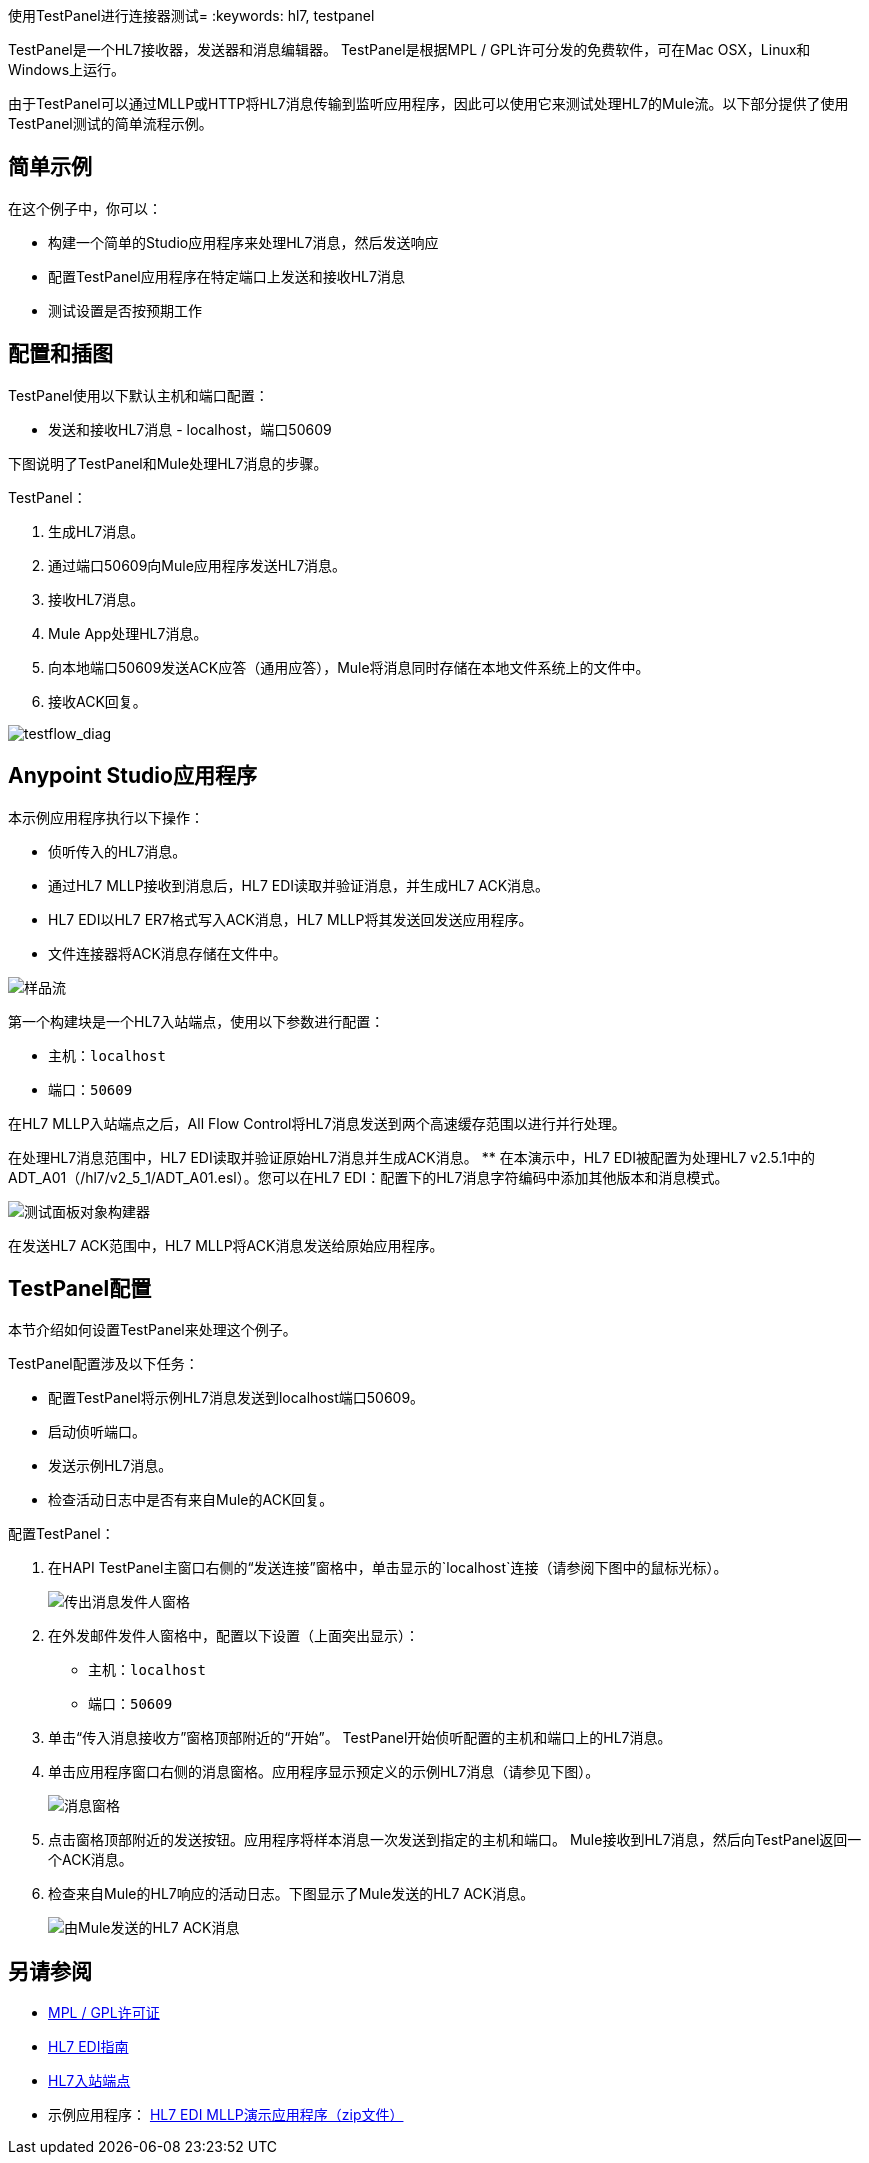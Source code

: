 使用TestPanel进行连接器测试= 
:keywords: hl7, testpanel

TestPanel是一个HL7接收器，发送器和消息编辑器。 TestPanel是根据MPL / GPL许可分发的免费软件，可在Mac OSX，Linux和Windows上运行。

由于TestPanel可以通过MLLP或HTTP将HL7消息传输到监听应用程序，因此可以使用它来测试处理HL7的Mule流。以下部分提供了使用TestPanel测试的简单流程示例。


== 简单示例

在这个例子中，你可以：

* 构建一个简单的Studio应用程序来处理HL7消息，然后发送响应
* 配置TestPanel应用程序在特定端口上发送和接收HL7消息
* 测试设置是否按预期工作

== 配置和插图

TestPanel使用以下默认主机和端口配置：

* 发送和接收HL7消息 -  localhost，端口50609

下图说明了TestPanel和Mule处理HL7消息的步骤。

TestPanel：

. 生成HL7消息。
. 通过端口50609向Mule应用程序发送HL7消息。
. 接收HL7消息。
.  Mule App处理HL7消息。
. 向本地端口50609发送ACK应答（通用应答），Mule将消息同时存储在本地文件系统上的文件中。
. 接收ACK回复。

image:testflow_diag.png[testflow_diag]

==  Anypoint Studio应用程序

本示例应用程序执行以下操作：

* 侦听传入的HL7消息。
* 通过HL7 MLLP接收到消息后，HL7 EDI读取并验证消息，并生成HL7 ACK消息。
*  HL7 EDI以HL7 ER7格式写入ACK消息，HL7 MLLP将其发送回发送应用程序。
* 文件连接器将ACK消息存储在文件中。

image:sampleflow.png[样品流]

第一个构建块是一个HL7入站端点，使用以下参数进行配置：

* 主机：`localhost`
* 端口：`50609`

在HL7 MLLP入站端点之后，All Flow Control将HL7消息发送到两个高速缓存范围以进行并行处理。

在处理HL7消息范围中，HL7 EDI读取并验证原始HL7消息并生成ACK消息。
** 在本演示中，HL7 EDI被配置为处理HL7 v2.5.1中的ADT_A01（/hl7/v2_5_1/ADT_A01.esl）。您可以在HL7 EDI：配置下的HL7消息字符编码中添加其他版本和消息模式。

image:testpanel-obj-builder.png[测试面板对象构建器]

在发送HL7 ACK范围中，HL7 MLLP将ACK消息发送给原始应用程序。

==   TestPanel配置

本节介绍如何设置TestPanel来处理这个例子。

TestPanel配置涉及以下任务：

* 配置TestPanel将示例HL7消息发送到localhost端口50609。
* 启动侦听端口。
* 发送示例HL7消息。
* 检查活动日志中是否有来自Mule的ACK回复。

配置TestPanel：

. 在HAPI TestPanel主窗口右侧的“发送连接”窗格中，单击显示的`localhost`连接（请参阅下图中的鼠标光标）。
+
image:outconf.png[传出消息发件人窗格]
+
. 在外发邮件发件人窗格中，配置以下设置（上面突出显示）：
** 主机：`localhost`
** 端口：`50609`
. 单击“传入消息接收方”窗格顶部附近的“开始”。 TestPanel开始侦听配置的主机和端口上的HL7消息。
. 单击应用程序窗口右侧的消息窗格。应用程序显示预定义的示例HL7消息（请参见下图）。
+
image:messages.png[消息窗格]
+
. 点击窗格顶部附近的发送按钮。应用程序将样本消息一次发送到指定的主机和端口。 Mule接收到HL7消息，然后向TestPanel返回一个ACK消息。
. 检查来自Mule的HL7响应的活动日志。下图显示了Mule发送的HL7 ACK消息。
+
image:incoming-ack.png[由Mule发送的HL7 ACK消息]

== 另请参阅

*  http://hl7api.sourceforge.net/license.html[MPL / GPL许可证]
*  link:/healthcare-toolkit/v/3.1/hl7-edi[HL7 EDI指南]
*  link:/healthcare-toolkit/v/3.1/mllp-connector[HL7入站端点]
* 示例应用程序： link:_attachments/hl7-edi-demo-app.zip[HL7 EDI MLLP演示应用程序（zip文件）]
